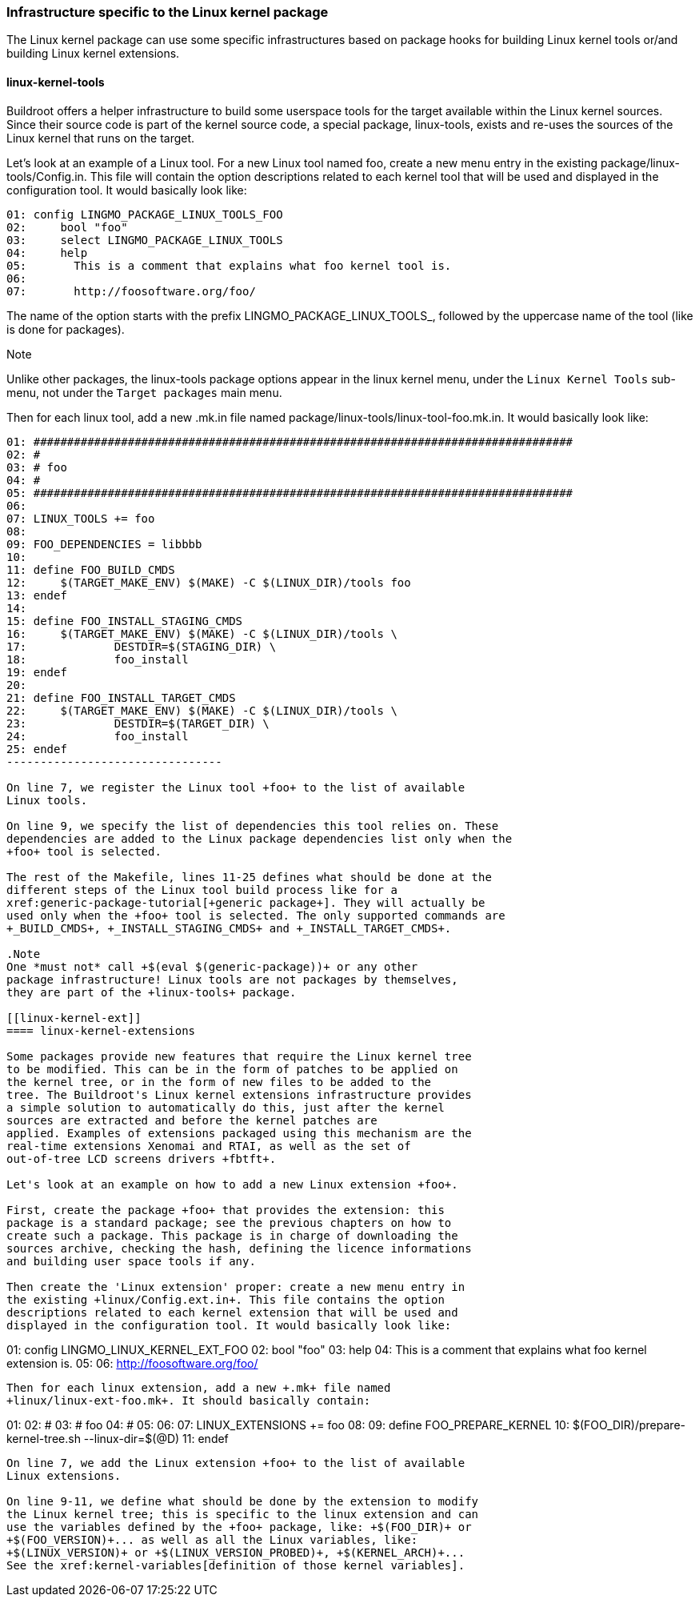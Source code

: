 // -*- mode:doc; -*-
// vim: set syntax=asciidoc:

[[linux-kernel-specific-infra]]
=== Infrastructure specific to the Linux kernel package

The Linux kernel package can use some specific infrastructures based on package
hooks for building Linux kernel tools or/and building Linux kernel extensions.

[[linux-kernel-tools]]
==== linux-kernel-tools

Buildroot offers a helper infrastructure to build some userspace tools
for the target available within the Linux kernel sources. Since their
source code is part of the kernel source code, a special package,
+linux-tools+, exists and re-uses the sources of the Linux kernel that
runs on the target.

Let's look at an example of a Linux tool. For a new Linux tool named
+foo+, create a new menu entry in the existing
+package/linux-tools/Config.in+.  This file will contain the option
descriptions related to each kernel tool that will be used and
displayed in the configuration tool. It would basically look like:

------------------------------
01: config LINGMO_PACKAGE_LINUX_TOOLS_FOO
02: 	bool "foo"
03: 	select LINGMO_PACKAGE_LINUX_TOOLS
04: 	help
05: 	  This is a comment that explains what foo kernel tool is.
06:
07: 	  http://foosoftware.org/foo/
------------------------------

The name of the option starts with the prefix +LINGMO_PACKAGE_LINUX_TOOLS_+,
followed by the uppercase name of the tool (like is done for packages).

.Note
Unlike other packages, the +linux-tools+ package options appear in the
+linux+ kernel menu, under the `Linux Kernel Tools` sub-menu, not under
the `Target packages` main menu.

Then for each linux tool, add a new +.mk.in+ file named
+package/linux-tools/linux-tool-foo.mk.in+. It would basically look like:

------------------------------
01: ################################################################################
02: #
03: # foo
04: #
05: ################################################################################
06:
07: LINUX_TOOLS += foo
08:
09: FOO_DEPENDENCIES = libbbb
10:
11: define FOO_BUILD_CMDS
12: 	$(TARGET_MAKE_ENV) $(MAKE) -C $(LINUX_DIR)/tools foo
13: endef
14:
15: define FOO_INSTALL_STAGING_CMDS
16: 	$(TARGET_MAKE_ENV) $(MAKE) -C $(LINUX_DIR)/tools \
17: 		DESTDIR=$(STAGING_DIR) \
18: 		foo_install
19: endef
20:
21: define FOO_INSTALL_TARGET_CMDS
22: 	$(TARGET_MAKE_ENV) $(MAKE) -C $(LINUX_DIR)/tools \
23: 		DESTDIR=$(TARGET_DIR) \
24: 		foo_install
25: endef
--------------------------------

On line 7, we register the Linux tool +foo+ to the list of available
Linux tools.

On line 9, we specify the list of dependencies this tool relies on. These
dependencies are added to the Linux package dependencies list only when the
+foo+ tool is selected.

The rest of the Makefile, lines 11-25 defines what should be done at the
different steps of the Linux tool build process like for a
xref:generic-package-tutorial[+generic package+]. They will actually be
used only when the +foo+ tool is selected. The only supported commands are
+_BUILD_CMDS+, +_INSTALL_STAGING_CMDS+ and +_INSTALL_TARGET_CMDS+.

.Note
One *must not* call +$(eval $(generic-package))+ or any other
package infrastructure! Linux tools are not packages by themselves,
they are part of the +linux-tools+ package.

[[linux-kernel-ext]]
==== linux-kernel-extensions

Some packages provide new features that require the Linux kernel tree
to be modified. This can be in the form of patches to be applied on
the kernel tree, or in the form of new files to be added to the
tree. The Buildroot's Linux kernel extensions infrastructure provides
a simple solution to automatically do this, just after the kernel
sources are extracted and before the kernel patches are
applied. Examples of extensions packaged using this mechanism are the
real-time extensions Xenomai and RTAI, as well as the set of
out-of-tree LCD screens drivers +fbtft+.

Let's look at an example on how to add a new Linux extension +foo+.

First, create the package +foo+ that provides the extension: this
package is a standard package; see the previous chapters on how to
create such a package. This package is in charge of downloading the
sources archive, checking the hash, defining the licence informations
and building user space tools if any.

Then create the 'Linux extension' proper: create a new menu entry in
the existing +linux/Config.ext.in+. This file contains the option
descriptions related to each kernel extension that will be used and
displayed in the configuration tool. It would basically look like:

------------------------------
01: config LINGMO_LINUX_KERNEL_EXT_FOO
02: 	bool "foo"
03: 	help
04: 	  This is a comment that explains what foo kernel extension is.
05:
06: 	  http://foosoftware.org/foo/
------------------------------

Then for each linux extension, add a new +.mk+ file named
+linux/linux-ext-foo.mk+. It should basically contain:

------------------------------
01: ################################################################################
02: #
03: # foo
04: #
05: ################################################################################
06:
07: LINUX_EXTENSIONS += foo
08:
09: define FOO_PREPARE_KERNEL
10:	$(FOO_DIR)/prepare-kernel-tree.sh --linux-dir=$(@D)
11: endef
--------------------------------

On line 7, we add the Linux extension +foo+ to the list of available
Linux extensions.

On line 9-11, we define what should be done by the extension to modify
the Linux kernel tree; this is specific to the linux extension and can
use the variables defined by the +foo+ package, like: +$(FOO_DIR)+ or
+$(FOO_VERSION)+... as well as all the Linux variables, like:
+$(LINUX_VERSION)+ or +$(LINUX_VERSION_PROBED)+, +$(KERNEL_ARCH)+...
See the xref:kernel-variables[definition of those kernel variables].
